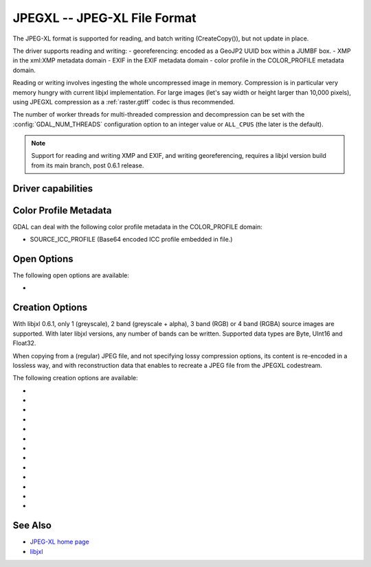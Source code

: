 .. _raster.jpegxl:

================================================================================
JPEGXL -- JPEG-XL File Format
================================================================================

.. versionadded:: 3.6

.. shortname:: JPEGXL

.. build_dependencies:: libjxl

The JPEG-XL format is supported for reading, and batch writing (CreateCopy()), but
not update in place.

The driver supports reading and writing:
- georeferencing: encoded as a GeoJP2 UUID box within a JUMBF box.
- XMP in the xml:XMP metadata domain
- EXIF in the EXIF metadata domain
- color profile in the COLOR_PROFILE metadata domain.

Reading or writing involves ingesting the whole uncompressed image in memory.
Compression is in particular very memory hungry with current libjxl implementation.
For large images (let's say width or height larger than 10,000 pixels),
using JPEGXL compression as a :ref:`raster.gtiff` codec is thus recommended.

The number of worker threads for multi-threaded compression and decompression
can be set with the :config:`GDAL_NUM_THREADS` configuration option
to an integer value or ``ALL_CPUS`` (the later is the default).

.. note::
    Support for reading and writing XMP and EXIF, and writing georeferencing,
    requires a libjxl version build from its main branch, post 0.6.1 release.

Driver capabilities
-------------------

.. supports_createcopy::

.. supports_georeferencing::

.. supports_virtualio::

Color Profile Metadata
----------------------

GDAL can deal with the following color profile
metadata in the COLOR_PROFILE domain:

-  SOURCE_ICC_PROFILE (Base64 encoded ICC profile embedded in file.)

Open Options
------------

The following open options are available:

-  .. oo:: APPLY_ORIENTATION
      :choices: YES, NO
      :default: NO
      :since: 3.7

      Whether to use EXIF_Orientation
      metadata item to rotate/flip the image to apply scene orientation.
      Defaults to NO (that is the image will be returned in sensor orientation).

Creation Options
----------------

With libjxl 0.6.1, only 1 (greyscale), 2 band (greyscale + alpha), 3 band (RGB)
or 4 band (RGBA) source images are supported. With later libjxl versions, any
number of bands can be written.
Supported data types are Byte, UInt16 and Float32.

When copying from a (regular) JPEG file, and not specifying lossy compression
options, its content is re-encoded in a lossless way, and with reconstruction
data that enables to recreate a JPEG file from the JPEGXL codestream.

The following creation options are available:

-  .. co:: LOSSLESS
      :choices: YES, NO

      Whether JPEGXL compression should be lossless.
      Defaults to YES (unless DISTANCE or QUALITY are specified)

-  .. co:: LOSSLESS_COPY
      :choices: AUTO, YES, NO
      :default: AUTO
      :since: 3.7

      Whether conversion should be lossless.
      In AUTO or YES mode, if LOSSLESS=YES and the source dataset uses JPEG
      compression, lossless recoding of it to JPEGXL is done, and a JPEG
      reconstruction box is added so that reverse conversion to JPEG is possible.
      If set to NO, or in AUTO mode if the source dataset does not use JPEG
      compression, the regular conversion code path is taken, resulting in a
      lossless or lossy copy depending on the LOSSLESS setting.

-  .. co:: EFFORT
      :choices: 1-9
      :default: 5

      Level of effort.
      The higher, the smaller file and slower compression time.

-  .. co:: DISTANCE
      :choices: 0.1-15
      :default: 1.0

      Distance level for lossy JPEG-XL compression.
      It is specified in multiples of a just-noticeable difference.
      (cf `butteraugli <https://github.com/google/butteraugli>`__ for the definition
      of the distance)
      That is, 0 is mathematically lossless, 1 should be visually lossless, and
      higher distances yield denser and denser files with lower and lower fidelity.
      The recommended range is [0.5,3].

-  .. co:: ALPHA_DISTANCE
      :choices: -1, 0, 0.1-15
      :default: -1.0
      :since: 3.7

      (libjxl > 0.8.1)
      Distance level for alpha channel for lossy JPEG-XL compression.
      It is specified in multiples of a just-noticeable difference.
      (cf `butteraugli <https://github.com/google/butteraugli>`__ for the definition
      of the distance)
      That is, 0 is mathematically lossless, 1 should be visually lossless, and
      higher distances yield denser and denser files with lower and lower fidelity.
      For lossy compression, the recommended range is [0.5,3].
      The default value is the special value -1.0, which means to use the same
      distance value as non-alpha channel (ie DISTANCE).

-  .. co:: QUALITY
      :choices: [-inf\,100]
      :default: 90.0

      Alternative setting to :co:`DISTANCE` to specify lossy
      compression, roughly matching libjpeg quality setting in the [0,100] range.

-  .. co:: NBITS
      :choices: <integer>

      Create a file with less than 8 bits per sample by
      passing a value from 1 to 7 for a Byte type, or a value from 9 to 15 for
      a UInt16 type.

-  .. co:: NUM_THREADS
      :choices: <number_of_threads>, ALL_CPUS
      :default: ALL_CPUS

      Set the number of worker threads
      for multi-threaded compression.
      If not set, can also be controlled with the
      :config:`GDAL_NUM_THREADS` configuration option.

-  .. co:: SOURCE_ICC_PROFILE

      ICC profile encoded in Base64. Can also be
      set to empty string to avoid the ICC profile from the source dataset to be used.

-  .. co:: WRITE_EXIF_METADATA
      :choices: YES, NO
      :default: YES

      (libjxl > 0.6.1) Whether to write EXIF metadata from the
      EXIF metadata domain of the source dataset in a Exif box.

-  .. co:: WRITE_XMP
      :choices: YES, NO
      :default: YES

      (libjxl > 0.6.1) Whether to write XMP metadata from the
      xml:XMP metadata domain of the source dataset in a xml box.

-  .. co:: WRITE_GEOJP2
      :choices: YES, NO
      :default: YES

      (libjxl > 0.6.1) Whether to write georeferencing in a JUMBF UUID box
      using GeoJP2 encoding.

-  .. co:: COMPRESS_BOXES
      :choices: YES, NO
      :default: NO

      (libjxl > 0.6.1) Whether to to decompress Exif/XMP/GeoJP2 boxes
      using Brotli compression.

See Also
--------

-  `JPEG-XL home page <https://jpeg.org/jpegxl/>`__
-  `libjxl <https://github.com/libjxl/libjxl/>`__
